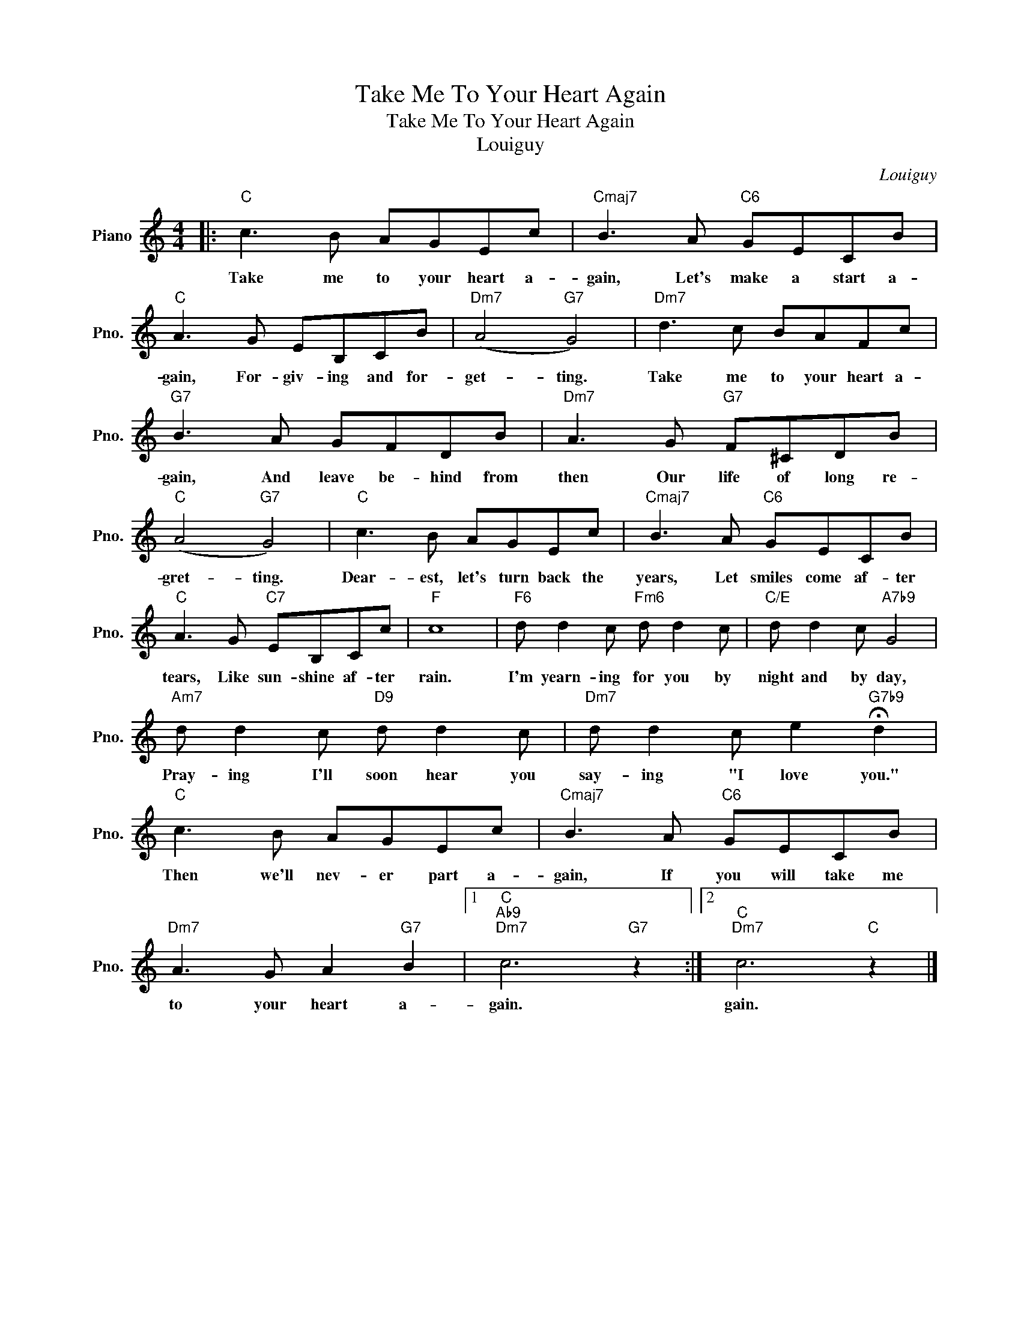 X:1
T:Take Me To Your Heart Again
T:Take Me To Your Heart Again
T:Louiguy
C:Louiguy
Z:All Rights Reserved
L:1/8
M:4/4
K:C
V:1 treble nm="Piano" snm="Pno."
%%MIDI program 0
%%MIDI control 7 100
%%MIDI control 10 64
V:1
|:"C" c3 B AGEc |"Cmaj7" B3 A"C6" GECB |"C" A3 G EB,CB |"Dm7" (A4"G7" G4) |"Dm7" d3 c BAFc | %5
w: Take me to your heart a-|gain, Let's make a start a-|gain, For- giv- ing and for-|get- ting.|Take me to your heart a-|
"G7" B3 A GFDB |"Dm7" A3 G"G7" F^CDB |"C" (A4"G7" G4) |"C" c3 B AGEc |"Cmaj7" B3 A"C6" GECB | %10
w: gain, And leave be- hind from|then Our life of long re-|gret- ting.|Dear- est, let's turn back the|years, Let smiles come af- ter|
"C" A3 G"C7" EB,Cc |"F" c8 |"F6" d d2 c"Fm6" d d2 c |"C/E" d d2 c"A7b9" G4 | %14
w: tears, Like sun- shine af- ter|rain.|I'm yearn- ing for you by|night and by day,|
"Am7" d d2 c"D9" d d2 c |"Dm7" d d2 c e2"G7b9" !fermata!d2 |"C" c3 B AGEc |"Cmaj7" B3 A"C6" GECB | %18
w: Pray- ing I'll soon hear you|say- ing "I love you."|Then we'll nev- er part a-|gain, If you will take me|
"Dm7" A3 G A2"G7" B2 |1"C""Ab9""Dm7" c6"G7" z2 :|2"C""Dm7" c6"C" z2 |] %21
w: to your heart a-|gain.|gain.|

